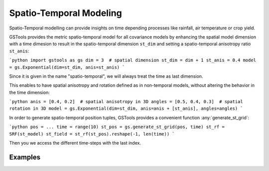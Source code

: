 Spatio-Temporal Modeling
========================

Spatio-Temporal modelling can provide insights on time depending processes
like rainfall, air temperature or crop yield.

GSTools provides the metric spatio-temporal model for all covariance models
by enhancing the spatial model dimension with a time dimesion to result in
the spatio-temporal dimension ``st_dim`` and setting a
spatio-temporal anisotropy ratio ``st_anis``:

```python
import gstools as gs
dim = 3  # spatial dimension
st_dim = dim + 1
st_anis = 0.4
model = gs.Exponential(dim=st_dim, anis=st_anis)
```

Since it is given in the name "spatio-temporal",
we will always treat the time as last dimension.

This enables to have spatial anisotropy and rotation defined as in
non-temporal models, without altering the behavior in the time dimension:

```python
anis = [0.4, 0.2]  # spatial anisotropy in 3D
angles = [0.5, 0.4, 0.3]  # spatial rotation in 3D
model = gs.Exponential(dim=st_dim, anis=anis + [st_anis], angles=angles)
```

In order to generate spatio-temporal position tuples, GSTools provides a
convenient function :any:`generate_st_grid`:

```python
pos = ...
time = range(10)
st_pos = gs.generate_st_grid(pos, time)
st_rf = SRF(st_model)
st_field = st_rf(st_pos).reshape(-1, len(time))
```

Then you we access the different time-steps with the last index.

Examples
--------
